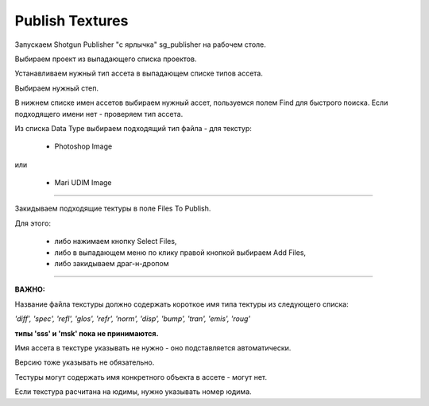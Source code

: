 Publish Textures
=================

Запускаем Shotgun Publisher "с ярлычка" sg_publisher на рабочем столе.

Выбираем проект из выпадающего списка проектов.

Устанавливаем нужный тип ассета в выпадающем списке типов ассета.

Выбираем нужный степ.

В нижнем списке имен ассетов выбираем нужный ассет, пользуемся полем Find для быстрого поиска. Если подходящего имени нет - проверяем тип ассета.

Из списка Data Type выбираем подходящий тип файла - для текстур:

	* Photoshop Image

или

	* Mari UDIM Image
_______

Закидываем подходящие тектуры в поле Files To Publish.

Для этого:

	* либо нажимаем кнопку Select Files,
	
	* либо в выпадающем меню по клику правой кнопкой выбираем Add Files,
	
	* либо закидываем драг-н-дропом

.. image:: _templates/shotgun_publisher.png
	:align: center
	
_______
	
**ВАЖНО:**

Название файла текстуры должно содержать короткое имя типа тектуры из следующего списка:
	
*'diff', 'spec', 'refl', 'glos', 'refr', 'norm', 'disp', 'bump', 'tran', 'emis', 'roug'*

**типы 'sss' и 'msk' пока не принимаются.**

Имя ассета в текстуре указывать не нужно - оно подставляется автоматически.

Версию тоже указывать не обязательно.

Тестуры могут содержать имя конкретного объекта в ассете - могут нет.

Если текстура расчитана на юдимы, нужно указывать номер юдима.